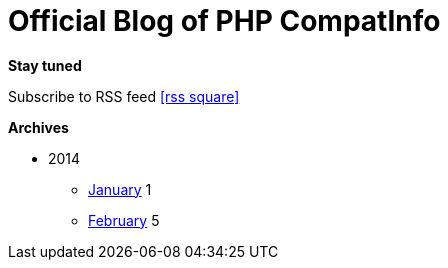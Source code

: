 = Official Blog of PHP CompatInfo
:description: What's new on this project
:brand: https://github.com/llaville/php-compat-info
:rssref: http://php5.laurent-laville.org/compatinfo/blog/rss.xml
:jumbotron-fullwidth:
:icons!:
:iconsfont: font-awesome
:iconsfontdir: ./fonts/font-awesome
:imagesdir: ./images
:css-signature: blog

[role="well-sm"]
**********
*Stay tuned*

Subscribe to RSS feed icon:rss-square[size="lg",link="http://php5.laurent-laville.org/compatinfo/blog/rss.xml"]

*Archives*

[style="archives"]
- 2014
** link:201401.html[January] [badge pull-right]#1#
** link:201402.html[February] [badge pull-right]#5#
**********
